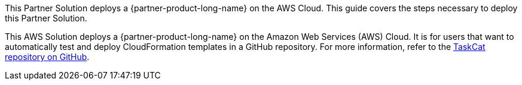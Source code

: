 This Partner Solution deploys a {partner-product-long-name} on the AWS Cloud. This guide covers the steps necessary to deploy this Partner Solution.

This AWS Solution deploys a {partner-product-long-name} on the Amazon Web Services (AWS) Cloud. It is for users that want to automatically test and deploy CloudFormation templates in a GitHub repository. For more information, refer to the https://github.com/aws-quickstart/taskcat[TaskCat repository on GitHub^].

// For advanced information about the product, troubleshooting, or additional functionality, refer to the https://{quickstart-github-org}.github.io/{quickstart-project-name}/operational/index.html[Operational Guide^].

// For information about using this Quick Start for migrations, refer to the https://{quickstart-github-org}.github.io/{quickstart-project-name}/migration/index.html[Migration Guide^].